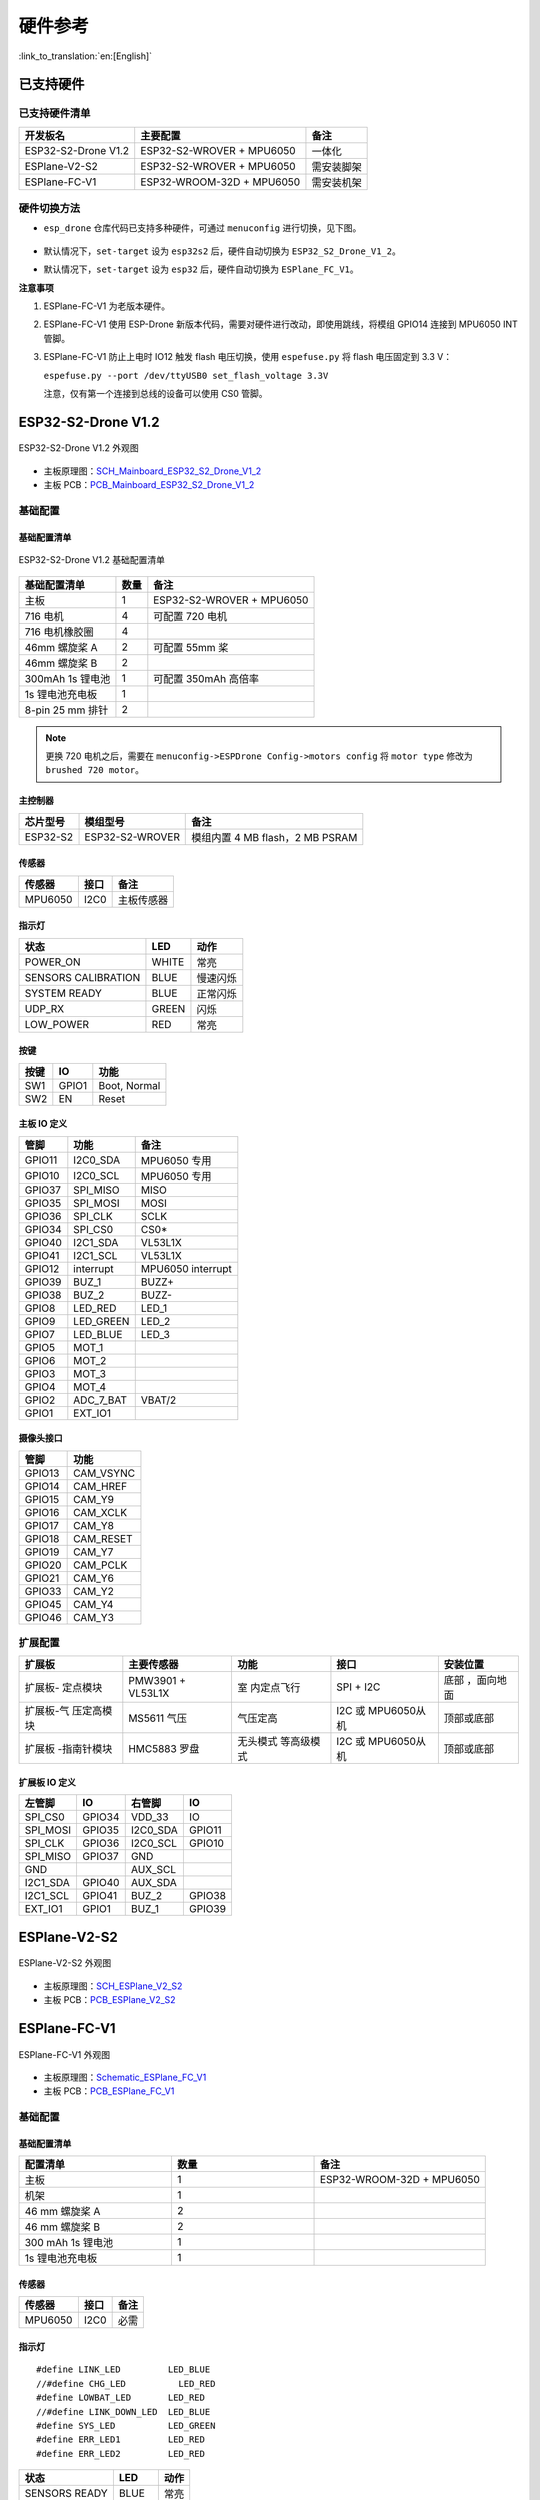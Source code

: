 硬件参考
========
:link_to_translation:`en:[English]`

已支持硬件
----------

已支持硬件清单
~~~~~~~~~~~~~~

=================== ========================= ==========
开发板名                 主要配置                    备注
=================== ========================= ==========
ESP32-S2-Drone V1.2 ESP32-S2-WROVER + MPU6050 一体化
ESPlane-V2-S2       ESP32-S2-WROVER + MPU6050 需安装脚架
ESPlane-FC-V1       ESP32-WROOM-32D + MPU6050 需安装机架
=================== ========================= ==========

硬件切换方法
~~~~~~~~~~~~

-  ``esp_drone`` 仓库代码已支持多种硬件，可通过 ``menuconfig`` 进行切换，见下图。

   .. figure:: ../../_static/board_choose.png
      :align: center
      :alt: ESP-Drone config
      :figclass: align-center

-  默认情况下，``set-target`` 设为 ``esp32s2`` 后，硬件自动切换为 ``ESP32_S2_Drone_V1_2``。

-  默认情况下，``set-target`` 设为 ``esp32`` 后，硬件自动切换为 ``ESPlane_FC_V1``。

**注意事项**

1. ESPlane-FC-V1 为老版本硬件。

2. ESPlane-FC-V1 使用 ESP-Drone 新版本代码，需要对硬件进行改动，即使用跳线，将模组 GPIO14 连接到 MPU6050 INT 管脚。

3. ESPlane-FC-V1 防止上电时 IO12 触发 flash 电压切换，使用 ``espefuse.py`` 将 flash 电压固定到 3.3 V：

   ``espefuse.py --port /dev/ttyUSB0 set_flash_voltage 3.3V``

   注意，仅有第一个连接到总线的设备可以使用 CS0 管脚。

ESP32-S2-Drone V1.2
-------------------

.. figure:: ../../_static/espdrone_s2_v1_2_up2.jpg
   :align: center
   :alt: ESP-Drone
   :figclass: align-center

   ESP32-S2-Drone V1.2 外观图

- 主板原理图：`SCH_Mainboard_ESP32_S2_Drone_V1_2 <./_static/ESP32_S2_Drone_V1_2/SCH_Mainboard_ESP32_S2_Drone_V1_2.pdf>`__
- 主板 PCB：`PCB_Mainboard_ESP32_S2_Drone_V1_2 <./_static/ESP32_S2_Drone_V1_2/PCB_Mainboard_ESP32_S2_Drone_V1_2.pdf>`__

基础配置
~~~~~~~~

基础配置清单
^^^^^^^^^^^^

.. figure:: ../../_static/espdrone_s2_v1_2_hardware_package.png
   :align: center
   :alt: ESP-Drone
   :figclass: align-center

   ESP32-S2-Drone V1.2 基础配置清单

================ ======== ==============================
基础配置清单         数量           备注
================ ======== ==============================
主板                 1      ESP32-S2-WROVER + MPU6050
716 电机             4      可配置 720 电机
716 电机橡胶圈        4    
46mm 螺旋桨 A        2      可配置 55mm 桨
46mm 螺旋桨 B        2     
300mAh 1s 锂电池     1      可配置 350mAh 高倍率
1s 锂电池充电板       1     
8-pin 25 mm 排针     2    
================ ======== ==============================

.. note::

    更换 720 电机之后，需要在 ``menuconfig->ESPDrone Config->motors config`` 将 ``motor type`` 修改为 ``brushed 720 motor``。

主控制器
^^^^^^^^

======== =============== ===============================
芯片型号       模组型号        备注
======== =============== ===============================
ESP32-S2 ESP32-S2-WROVER 模组内置 4 MB flash，2 MB PSRAM
======== =============== ===============================

传感器
^^^^^^

======= ======= ============
传感器    接口       备注
======= ======= ============
MPU6050  I2C0    主板传感器
======= ======= ============

指示灯
^^^^^^

==================== ======= ==========
状态                   LED       动作
==================== ======= ==========
POWER_ON              WHITE    常亮
SENSORS CALIBRATION   BLUE    慢速闪烁
SYSTEM READY          BLUE    正常闪烁
UDP_RX                GREEN   闪烁
LOW_POWER              RED     常亮
==================== ======= ==========

按键
^^^^

===== ====== ==============
按键    IO     功能
===== ====== ==============
SW1   GPIO1   Boot, Normal
SW2   EN      Reset
===== ====== ==============

主板 IO 定义
^^^^^^^^^^^^

====== ========== =================
管脚      功能       备注
====== ========== =================
GPIO11 I2C0_SDA    MPU6050 专用
GPIO10 I2C0_SCL    MPU6050 专用
GPIO37 SPI_MISO    MISO
GPIO35 SPI_MOSI    MOSI
GPIO36 SPI_CLK     SCLK
GPIO34 SPI_CS0     CS0\*
GPIO40 I2C1_SDA    VL53L1X
GPIO41 I2C1_SCL    VL53L1X
GPIO12 interrupt   MPU6050 interrupt
GPIO39 BUZ_1       BUZZ+
GPIO38 BUZ_2       BUZZ-
GPIO8  LED_RED     LED_1
GPIO9  LED_GREEN   LED_2
GPIO7  LED_BLUE    LED_3
GPIO5  MOT_1     
GPIO6  MOT_2     
GPIO3  MOT_3     
GPIO4  MOT_4     
GPIO2  ADC_7_BAT   VBAT/2
GPIO1  EXT_IO1   
====== ========== =================

摄像头接口
^^^^^^^^^^

====== ============= 
管脚   功能          
====== ============= 
GPIO13 CAM_VSYNC 
GPIO14 CAM_HREF  
GPIO15 CAM_Y9    
GPIO16 CAM_XCLK  
GPIO17 CAM_Y8    
GPIO18 CAM_RESET 
GPIO19 CAM_Y7    
GPIO20 CAM_PCLK  
GPIO21 CAM_Y6    
GPIO33 CAM_Y2    
GPIO45 CAM_Y4    
GPIO46 CAM_Y3    
====== ============= 

扩展配置
~~~~~~~~

+-------------+-------------+-------------+-------------+-------------+
| 扩展板      | 主要传感器  | 功能        | 接口        | 安装位置    |
+=============+=============+=============+=============+=============+
| 扩展板-     | PMW3901 +   | 室          | SPI + I2C   | 底部        |
| 定点模块    | VL53L1X     | 内定点飞行  |             | ，面向地面  |
+-------------+-------------+-------------+-------------+-------------+
| 扩展板-气   | MS5611 气压 | 气压定高    | I2C 或      | 顶部或底部  |
| 压定高模块  |             |             | MPU6050从机 |             |
+-------------+-------------+-------------+-------------+-------------+
| 扩展板      | HMC5883     | 无头模式    | I2C 或      | 顶部或底部  |
| -指南针模块 | 罗盘        | 等高级模式  | MPU6050从机 |             |
+-------------+-------------+-------------+-------------+-------------+

.. 扩展板原理图：待发布

.. 扩展板 PCB：待发布

扩展板 IO 定义
^^^^^^^^^^^^^^

======== ====== =========== ========= 
左管脚     IO       右管脚     IO       
======== ====== =========== ========= 
SPI_CS0  GPIO34   VDD_33     IO       
SPI_MOSI GPIO35   I2C0_SDA   GPIO11 
SPI_CLK  GPIO36   I2C0_SCL   GPIO10 
SPI_MISO GPIO37   GND             
GND               AUX_SCL         
I2C1_SDA GPIO40   AUX_SDA         
I2C1_SCL GPIO41   BUZ_2      GPIO38 
EXT_IO1  GPIO1    BUZ_1      GPIO39 
======== ====== =========== =========

ESPlane-V2-S2
-------------

.. figure:: ../../_static/esplane_2_0.jpg
   :align: center
   :alt: esplane_fc_v1
   :figclass: align-center

   ESPlane-V2-S2 外观图

- 主板原理图：`SCH_ESPlane_V2_S2 <./_static/ESPlane_V2_S2/SCH_ESPlane_V2_S2.pdf>`__
- 主板 PCB：`PCB_ESPlane_V2_S2 <./_static/ESPlane_V2_S2/PCB_ESPlane_V2_S2.pdf>`__

ESPlane-FC-V1
-------------

.. figure:: ../../_static/esplane_1_0.jpg
   :align: center
   :alt: esplane_fc_v1
   :figclass: align-center

   ESPlane-FC-V1 外观图


- 主板原理图：`Schematic_ESPlane_FC_V1 <./_static/ESPlane_FC_V1/Schematic_ESPlane_FC_V1.pdf>`__
- 主板 PCB：`PCB_ESPlane_FC_V1 <./_static/ESPlane_FC_V1/PCB_ESPlane_FC_V1.pdf>`__

.. _Basic_Component-1:

基础配置
~~~~~~~~

.. _Basic_Component_List-1:

基础配置清单
^^^^^^^^^^^^

.. list-table:: 
   :widths: 16 15 18 
   :header-rows: 1

   * - 配置清单 
     - 数量
     - 备注
   * - 主板 
     - 1
     - ESP32-WROOM-32D + MPU6050
   * - 机架 
     - 1
     - 
   * - 46 mm 螺旋桨 A 
     - 2
     - 
   * - 46 mm 螺旋桨 B 
     - 2
     - 
   * - 300 mAh 1s 锂电池  
     - 1
     - 
   * - 1s 锂电池充电板
     - 1
     - 

.. _Sensor-1:

传感器
^^^^^^

======= ==== ====
传感器  接口 备注
======= ==== ====
MPU6050 I2C0 必需
======= ==== ====

.. _LED-1:

指示灯
^^^^^^

::

   #define LINK_LED         LED_BLUE
   //#define CHG_LED          LED_RED
   #define LOWBAT_LED       LED_RED
   //#define LINK_DOWN_LED  LED_BLUE
   #define SYS_LED          LED_GREEN 
   #define ERR_LED1         LED_RED
   #define ERR_LED2         LED_RED

============= ===== ====
状态          LED   动作
============= ===== ====
SENSORS READY BLUE  常亮
SYSTEM READY  BLUE  常亮
UDP_RX        GREEN 闪烁
============= ===== ====

.. _Main_Board_io_definition-1:

主板 IO 定义
^^^^^^^^^^^^

====== ========= ===================
管脚     功能           备注
====== ========= ===================
GPIO21 SDA       I2C0 数据
GPIO22 SCL       I2C0 时钟
GPIO14 SRV_2     MPU6050 中断
GPIO16 RX2       
GPIO17 TX2       
GPIO27 SRV_3     BUZZ+
GPIO26 SRV_4     BUZZ-
GPIO23 LED_RED   LED_1
GPIO5  LED_GREEN LED_2
GPIO18 LED_BLUE  LED_3
GPIO4  MOT_1     
GPIO33 MOT_2     
GPIO32 MOT_3     
GPIO25 MOT_4     
TXD0             
RXD0             
GPIO35 ADC_7_BAT VBAT/2
====== ========= ===================

.. _Components_of_extension_board-1:

扩展配置
~~~~~~~~

ESPlane + PMW3901 管脚配置
^^^^^^^^^^^^^^^^^^^^^^^^^^

====== ========== =============================
 管脚     功能          备注
====== ========== =============================
GPIO21 SDA         I2C0 数据
GPIO22 SCL         I2C0 时钟
GPIO12 MISO/SRV_1  HSPI
GPIO13 MOSI        HSPI
GPIO14 SCLK/SRV_2  HSPI [STRIKEOUT:MPU6050 中断]
GPIO15 CS0\*       HSPI
GPIO16 RX2        
GPIO17 TX2         
GPIO19 interrupt   MPU6050 中断
GPIO27 SRV_3       BUZZ+
GPIO26 SRV_4       BUZZ-
GPIO23 LED_RED     LED_1
GPIO5  LED_GREEN   LED_2
GPIO18 LED_BLUE    LED_3
GPIO4  MOT_1      
GPIO33 MOT_2      
GPIO32 MOT_3      
GPIO25 MOT_4      
TXD0              
RXD0              
GPIO35 ADC_7_BAT   VBAT/2
====== ========== =============================
